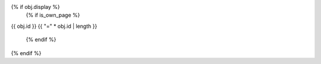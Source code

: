 {% if obj.display %}
   {% if is_own_page %}
{{ obj.id }}
{{ "=" * obj.id | length }}

   {% endif %}
.. py:property:: {% if is_own_page %}{{ obj.id}}{% else %}{{ obj.short_name }}{% endif %}
   {% if obj.annotation %}

   :type: {{ obj.annotation }}
   {% endif %}
   {% for property in obj.properties %}

   :{{ property }}:
   {% endfor %}

   {% if obj.docstring %}
   {{ obj.docstring|indent(3) }}
   {% endif %}
{% endif %}
